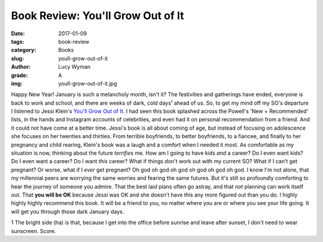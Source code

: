 Book Review: You'll Grow Out of It
==================================
:date: 2017-01-09
:tags: book-review
:category: Books
:slug: youll-grow-out-of-it
:author: Lucy Wyman
:grade: A
:img: youll-grow-out-of-it.jpg

Happy New Year! January is such a melancholy month, isn't it? The
festivities and gatherings have ended, everyone is back to work and
school, and there are weeks of dark, cold days¹ ahead of us. So, to get
my mind off my SO's departure I listened to Jessi Klein's `You'll Grow
Out of It`_. I had seen this book splashed across the Powell's 'New +
Recommended' lists, in the hands and Instagram accounts of
celebrities, and even had it on personal recommendation from a friend.
And it could not have come at a better time. Jessi's book is all about
coming of age, but instead of focusing on adolescence she focuses on
her twenties and thirties. From terrible boyfriends, to better
boyfriends, to a fiancee, and finally to her pregnancy and child
rearing, Klein's book was a laugh and a comfort when I needed it most.
As comfortable as my situation is now, thinking about the future
*terrifies* me. How am I going to have kids *and* a career? Do I even
want kids? Do I even want a career? Do I want *this* career? What if
things don't work out with my current SO? What if I can't get
pregnant? Or worse, what if I *ever* get pregnant? Oh god oh god oh
god oh god oh god oh god. I know I'm not alone, that my millennial
peers are worrying the same worries and fearing the same futures. But
it's still so profoundly comforting to hear the journey of someone you
admire. That the best laid plans often go astray, and that *not*
planning can work itself out. That **you will be OK** because Jessi
was OK and she doesn't have this any more figured out than you do.
I highly highly highly recommend this book. It will be a friend to
you, no matter where you are or where you see your life going. It will
get you through those dark January days. 

1 The bright side (ha) is that, because I get into the office before
sunrise and leave after sunset, I don't need to wear sunscreen. Score.

.. _You'll Grow Out of It: https://www.goodreads.com/book/show/27170141-you-ll-grow-out-of-it
